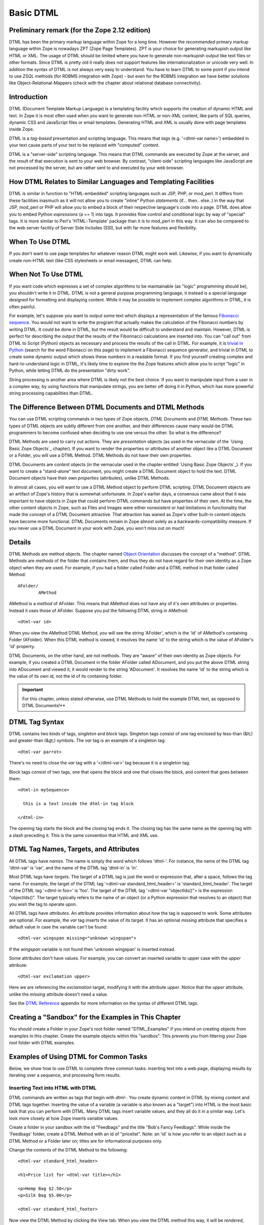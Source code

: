 Basic DTML
==========

Preliminary remark (for the Zope 2.12 edition)
----------------------------------------------
DTML has been the primary markup language within Zope for a long time.  However
the *recommended* primary markup language within Zope is nowadays ZPT (Zope
Page Templates). ZPT is your choice for generating markupish output like HTML
or XML. The usage of DTML should be limited where you have to generate
non-markupish output like text files or other formats. Since DTML is pretty old
it really does not support features like internationalization or unicode very
well.  In addition the syntax of DTML is not always very easy to understand.
You have to learn DTML to some point if you intend to use ZSQL methods (for
RDBMS integration with Zope) - but even for the RDBMS integration we have
better solutions like Object-Relational-Mappers (check with the chapter about
relational database connectivity).

Introduction
------------

DTML (Document Template Markup Language) is a templating facility which
supports the creation of dynamic HTML and text. In Zope it is most often used
when you want to generate non-HTML or non-XML content, like parts of SQL
queries, dynamic CSS and JavaScript files or email templates. Generating HTML
and XML is usually done with page templates inside Zope.

DTML is a *tag-based* presentation and scripting language.  This
means that *tags* (e.g. '<dtml-var name>') embedded in your text
cause parts of your text to be replaced with "computed" content.

DTML is a "server-side" scripting language.  This means that DTML
commands are executed by Zope at the server, and the result of that
execution is sent to your web browser. By contrast, "client-side"
scripting languages like JavaScript are not processed by the server,
but are rather sent to and executed by your web browser.

How DTML Relates to Similar Languages and Templating Facilities
---------------------------------------------------------------

DTML is similar in function to "HTML-embedded" scripting languages
such as JSP, PHP, or mod_perl.  It differs from these facilities
inasmuch as it will not allow you to create "inline" Python
*statements* (if... then.. else..)  in the way that JSP, mod_perl
or PHP will allow you to embed a block of their respective
language's code into a page. DTML does allow you to embed
Python *expressions* (a == 1) into tags.  It provides
flow control and conditional logic by way of "special" tags.
It is more similar to Perl's 'HTML::Template' package than it is
to mod_perl in this way.  It can also be compared to the web
server facility of Server Side Includes (SSI), but with far more
features and flexibility.

When To Use DTML
----------------

If you don't want to use page templates for whatever reason DTML might work
well. Likewise, if you want to dynamically create non-HTML text (like CSS
stylesheets or email messages), DTML can help.

When Not To Use DTML
--------------------

If you want code which expresses a set of complex algorithms to be
maintainable (as "logic" programming should be), you shouldn't
write it in DTML.  DTML is not a general purpose programming
language, it instead is a special language designed for formatting
and displaying content.  While it may be possible to implement
complex algorithms in DTML, it is often painful.

For example, let's suppose you want to output some text which
displays a representation of the famous `Fibonacci sequence
<http://www.mathacademy.com/pr/prime/articles/fibonac/index.asp>`_.
You would not want to write the program that actually makes the
calculation of the Fibonacci numbers by writing DTML.  It could be
done in DTML, but the result would be difficult to understand and
maintain.  However, DTML is perfect for describing the output that
the results of the Fibonnacci calculations are inserted into.  You
can "call out" from DTML to Script (Python) objects as necessary
and process the results of the call in DTML.  For example, it is
`trivial in Python <http://docs.python.org/tutorial/introduction.html>`_
(search for the word Fibonacci on this page) to implement a Fibonacci
sequence generator, and trivial in DTML to create some dynamic 
output which shows these numbers in a readable format.  If you find
yourself creating complex and hard-to-understand logic in DTML,
it's likely time to explore the the Zope features which allow you
to script "logic" in Python, while letting DTML do the
presentation "dirty work".

String processing is another area where DTML is likely not the
best choice.  If you want to manipulate input from a user in a
complex way, by using functions that manipulate strings, you are
better off doing it in Python, which has more powerful string
processing capabilities than DTML.

The Difference Between DTML Documents and DTML Methods
------------------------------------------------------

You can use DTML scripting commands in two types of Zope objects,
*DTML Documents* and *DTML Methods*.  These two types of DTML
objects are subtly different from one another, and their
differences cause many would-be DTML programmers to become
confused when deciding to use one versus the other.  So what is
the difference?

DTML Methods are used to carry out actions. They are
*presentation* objects (as used in the vernacular of the `Using
Basic Zope Objects`_ chapter).  If you want to
render the properties or attributes of another object like a DTML
Document or a Folder, you will use a DTML Method.  DTML Methods do
not have their own properties.

DTML Documents are *content* objects (in the vernacular used in
the chapter entitled `Using Basic Zope Objects`_).
If you want to create a "stand-alone" text document, you
might create a DTML Document object to hold the text.
DTML Document objects have their own *properties* (attributes),
unlike DTML Methods.

In almost all cases, you will want to use a DTML Method object to
perform DTML scripting.  DTML Document objects are an artifact of
Zope's history that is somewhat unfortunate.  In Zope's earlier
days, a consensus came about that it was important to have objects
in Zope that could perform DTML commands but have properties of
their own.  At the time, the other content objects in Zope, such
as Files and Images were either nonexistent or had limitations in
functionality that made the concept of a DTML Document attractive.
That attraction has waned as Zope's other built-in content objects
have become more functional.  DTML Documents remain in Zope almost
solely as a backwards-compatibility measure.  If you never use a
DTML Document in your work with Zope, you won't miss out on
much!

Details
-------

DTML Methods are method objects.  The chapter named `Object
Orientation <ObjectOrientation.html>`_ discusses the concept of a
"method".  DTML Methods are *methods* of the folder that
contains them, and thus they do not have regard for their own
identity as a Zope object when they are used. For example, if
you had a folder called Folder and a DTML method in that folder
called Method::

  AFolder/
          AMethod

AMethod is a *method* of AFolder. This means that AMethod does not
have any of it's own attributes or properties.  Instead it uses
those of AFolder. Suppose you put the following DTML string in
AMethod::

  <dtml-var id>

When you view the AMethod DTML Method, you will see the string
'AFolder', which is the 'id' of AMethod's containing Folder
(AFolder). When this DTML method is viewed, it resolves the name
'id' to the string which is the value of AFolder's 'id' property.

DTML Documents, on the other hand, are not methods.  They are
"aware" of their own identity as Zope objects. For example, if
you created a DTML Document in the folder AFolder called
ADocument, and you put the above DTML string into ADocument and
viewed it, it would render to the string 'ADocument'.  It
resolves the name 'id' to the string which is the value of
its *own* id, not the id of its containing folder.

.. important::
   
   For this chapter, unless stated otherwise, use DTML Methods to
   hold the example DTML text, as opposed to DTML Documents!**

DTML Tag Syntax
---------------

DTML contains two kinds of tags, *singleton* and *block* tags.
Singleton tags consist of one tag enclosed by less-than (&lt;) and
greater-than (&gt;) symbols.  The *var* tag is an example of a
singleton tag::

  <dtml-var parrot>

There's no need to close the *var* tag with a '</dtml-var>' tag
because it is a singleton tag.

Block tags consist of two tags, one that opens the block and one that
closes the block, and content that goes between them::

  <dtml-in mySequence>

    this is a text inside the dtml-in tag block

  </dtml-in>

The opening tag starts the block and the closing tag ends it. The
closing tag has the same name as the opening tag with a slash
preceding it. This is the same convention that HTML and XML use.

DTML Tag Names, Targets, and Attributes
---------------------------------------

All DTML tags have *names*.  The name is simply the word which
follows 'dtml-'.  For instance, the name of the DTML tag
'dtml-var' is 'var', and the name of the DTML tag 'dtml-in' is
'in'.

Most DTML tags have *targets*.  The target of a DTML tag is just
the word or expression that, after a space, follows the tag
name.  For example, the target of the DTML tag '<dtml-var
standard_html_header>' is 'standard_html_header'.  The target of
the DTML tag '<dtml-in foo>' is 'foo'.  The target of the DTML
tag '<dtml-var "objectIds()"> is the expression "objectIds()".
The target typically refers to the name of an object (or a
Python expression that resolves to an object) that you wish the
tag to operate upon.

All DTML tags have *attributes*. An attribute provides
information about how the tag is supposed to work. Some
attributes are optional. For example, the *var* tag inserts the
value of its target. It has an optional *missing* attribute that
specifies a default value in case the variable can't be found::

  <dtml-var wingspan missing="unknown wingspan">

If the *wingspan* variable is not found then 'unknown wingspan'
is inserted instead.

Some attributes don't have values. For example, you can convert
an inserted variable to upper case with the *upper* attribute::

  <dtml-var exclamation upper>

Here we are referencing the *exclamation* target, modifying it
with the attribute *upper*.  Notice that the *upper* attribute,
unlike the *missing* attribute doesn't need a value.

See the `DTML Reference <AppendixA.html>`_ appendix for more
information on the syntax of different DTML tags.

Creating a "Sandbox" for the Examples in This Chapter
-----------------------------------------------------

You should create a Folder in your Zope's root folder named
"DTML_Examples" if you intend on creating objects from examples in
this chapter.  Create the example objects within this "sandbox".
This prevents you from littering your Zope root folder with DTML
examples.

Examples of Using DTML for Common Tasks
---------------------------------------

Below, we show how to use DTML to complete three common tasks:
inserting text into a web page, displaying results by iterating
over a sequence, and processing form results.

Inserting Text into HTML with DTML
~~~~~~~~~~~~~~~~~~~~~~~~~~~~~~~~~~

DTML commands are written as tags that begin with *dtml-*.  You
create dynamic content in DTML by mixing content and DTML tags
together.  Inserting the value of a variable (a variable is also
known as a "target") into HTML is the most basic task that you can
perform with DTML.  Many DTML tags insert variable values, and
they all do it in a similar way.  Let's look more closely at how
Zope inserts variable values.

Create a folder in your sandbox with the id "Feedbags" and the
title "Bob's Fancy Feedbags". While inside the 'Feedbags' folder,
create a DTML Method with an id of "pricelist". Note: an
'id' is how you refer to an object such as a DTML Method
or a Folder later on; titles are for informational
purposes only. 

Change the contents of the DTML Method to the following::

  <dtml-var standard_html_header>

  <h1>Price list for <dtml-var title></h1>

  <p>Hemp Bag $2.50</p>
  <p>Silk Bag $5.00</p>

  <dtml-var standard_html_footer>

Now view the DTML Method by clicking the *View* tab. When you view
the DTML method this way, it will be *rendered*, which means that
you will not necessarily see a straight representation of the HTML
that you typed in to the form.  Instead you will see the
*rendered* version of the page, which will include the extra text
provided by DTML by way of the tags you've inserted.  You should
see something like the figure below:

.. figure:: ../Figures/9-1_bobsfeedbags.png

   Viewing the pricelist method

If you tell your browser to view the HTML source of the Workspace
frame, you will see something not unlike the below::

  <html>
    <head><title>Bob's Fancy Feedbags</title>
    </head>
    <body bgcolor="#FFFFFF">
      <h1>Price list for Bob's Fancy Feedbags</h1>
      <p>Hemp Bag $2.50</p>
      <p>Silk Bag $5.00</p>
    </body>

  </html>

That's certainly not what you typed in, is it?

DTML makes the reuse of content and layout possible.  In the
example above, we've made use of the 'standard_html_header' DTML
Method and the 'standard_html_footer' DTML Method, both of which
live in the root folder, to insert HTML text into our page.  These
DTML methods (and any other DTML method) can be used by other DTML
methods to insert text into our rendered output.

We've seen that DTML inserts an HTML header, an HTML footer, and a
title into the web page.  But how does the "var" tag *find* the
values that it inserts in place of "standard_html_header", "title"
and "standard_html_footer"?

DTML name lookup is somewhat "magical", because you don't need to
explicitly tell DTML *where* to find a variable.  Instead, it
tries to guess what you mean by following a preordained set of
search rules.  DTML gets the values for variable names by
searching an environment which includes the current object, the
containment path, and request variables like values submitted by a
form and cookies.  The `DTML Name Lookup Rules <AppendixE.html>`_
represent the namespaces searched and their relative precedence.
As an example, let's follow the 'pricelist' DTML code
step-by-step.  In our 'pricelist' method, we've asked DTML to look
up three names: "standard_html_header", "title", and
"standard_html_footer".  It searches for these variables in the
order that they are mentioned in the page.

DTML looks first for "standard_html_header".  It looks in the
"current object" first, which is its container, the 'Feedbags'
folder. The 'Feedbags' folder doesn't have any methods or
properties or sub-objects by that name. Next Zope tries to
`acquire <Acquisition.html>`_ the object from its containers.  It
examines the 'Feedbags' folder's container (your sandbox folder,
likely named "DTML_Examples"), which also doesn't turn up
anything.  It continues searching through any intermediate
containters, which also don't have a method or property named
"standard_html_header" unless you've put one there.  It keeps
going until it gets to the root folder.  The root folder *does*
have a sub-object named "standard_html_header", which comes as a
default object in every Zope. The 'standard_html_header' object is
a DTML Method. So Zope *calls* the 'standard_html_header' method
in the root folder and inserts the results into the page.  Note
that once DTML *finds* a property or variable, if it is callable
(as in the case of a DTML Method, an External Method, a SQL
Method, or a Script (Python) object), it is called and the results
of the call are inserted into the page.

Next DTML looks for the name "title". Here, the search is 
shorter.  On its first try, DTML finds the 'Feedbags' folder's
'title' property and inserts it.  The 'title' property is not a
method or a script, so DTML doesn't need to *call* it.  It just
renders it into the output.

Finally DTML looks for the name *standard_html_footer*. It has to
search all the way up to the root folder to find it, just like it
looked for *standard_html_header*.  It calls the
*standard_html_footer* in the root and inserts the text result.

The resulting page is fully assembled (rendered) at this point,
and is sent to your browser.

Understanding how DTML looks up variables is important.  We will
explore the DTML name lookup mechanism further in the chapter
entitled `Variables and Advanced DTML <AdvDTML.html>`_.
It is also documented in `Appendix E <AppendixE.html>`_.

Formatting and Displaying Sequences
~~~~~~~~~~~~~~~~~~~~~~~~~~~~~~~~~~~

It is common that people want to use DTML to format and display
*sequences*.  A sequence is just a list of items, like "Fred, Joe,
Jim".  Often, you want to create an HTML table or a bulleted list
that contains elements in a sequence.  Let's use DTML to call out
to an object which returns a sequence and render its result.

Create a Script (Python) object named "actors" in your
sandbox folder. Give the script the following body and
save it::

  ## Script (Python) "actors"
  ##bind container=container
  ##bind context=context
  ##bind namespace=
  ##bind script=script
  ##bind subpath=traverse_subpath
  ##parameters=
  ##title=
  ##
  return ['Jack Lemmon', 'Ed Harris','Al Pacino', 'Kevin Spacey', 'Alan Arkin']

Make sure that all of the lines of this script line up along the
left-hand side of the textarea to avoid receiving an error when
you attempt to save the script, since Python is sensitive to
indentation.  Don't worry about the '##'s for now, we will
explain these later.  

This Script (Python) object returns a Python data
structure which is a *list* of *strings*.  A list is a kind of
*sequence*, which means that DTML can *iterate* over it using the
*dtml-in* tag.  Now create a DTML Method named "showActors" in
your sandbox, give it this body, and save it::

  <html>
  <body>
  <h1>Actors in the movie Glengarry Glen Ross</h1>
  <table border="1">
    <th>Name</th>
  <dtml-in actors>
    <tr>
    <td><dtml-var sequence-item></td>
    </tr>
  </dtml-in>
  </table>
  </body>
  </html>

The DTML *in* tag iterates over the results of the *actors* script
and inserts a table row into a table for each of the actors
mentioned in the script.  Note that inside the table cell, we use
a special name *sequence-item*.  *sequence-item* is a special name
that is meaningful within a *dtml-in* tag.  It refers to the
"current item" (in this case, the actor name string) during
processing.  The HTML source of the Workspace frame when you click
the *View* tab on the 'showActors' method will look something
like::

  <html>
  <body>
  <h1>Actors in the movie Glengarry Glen Ross</h1>
  <table border="1">
    <th>Name</th>
          <tr>
    <td>Jack Lemmon</td>

    </tr>
          <tr>
    <td>Ed Harris</td>
    </tr>
          <tr>
    <td>Al Pacino</td>
    </tr>
          <tr>

    <td>Kevin Spacey</td>
    </tr>
          <tr>
    <td>Alan Arkin</td>
    </tr>
        </table>
  </body>
  </html>

Note that you didn't have to specifically tell DTML that you are
querying a Script (Python) object.  You just tell it the name of
the object to call (in this case 'actors'), and it does the work
of figuring out how to call the object and pass it appropriate
arguments. If you replace the 'actors' Script with some other kind
of object that does exactly the same thing, like another DTML
Method, you won't have to change your 'showActors' DTML Method.
It will "just work".

Processing Input from Forms
~~~~~~~~~~~~~~~~~~~~~~~~~~~

You can use DTML to perform actions based on the information
contained in the submission of an HTML form.

Create a DTML Method named "infoForm" with the following body::

  <dtml-var standard_html_header>

  <p>Please send me information on your aardvark adoption
  program.</p>

  <form action="infoAction">
  name: <input type="text" name="user_name"><br>
  email: <input type="text" name="email_addr"><br>
  <input type="submit" name="submit" value=" Submit ">
  </form>

  <dtml-var standard_html_footer>

This is a web form that asks the user for information,
specifically his user name and email address.  Note that you refer
to the name "infoAction" as the *action* of the HTML form.  This
really has nothing to do with DTML, it's an attribute of the HTML
*form* tag.  But the name specified in the form action tag can
name another Zope object which will receive and process the
results of the form when it is submitted.

Create a DTML Method named *infoAction* in the same folder as the
'infoForm' method.  This is the *target* of the 'infoForm' form
action.  This method will display a bland "thanks" message which
includes the name and email information that was gathered from the
web form.  Provide the *infoAction* method with the following body
and save it::

  <dtml-var standard_html_header>

  <h1>Thanks <dtml-var user_name></h1>

  <p>We received your request for information and will send you
  email at <dtml-var email_addr> describing our aardvark adoption
  program as soon as it receives final governmental approval.
  </p>

  <dtml-var standard_html_footer>

Navigate back to the 'infoForm' method and use the *View* tab to
execute it.  Fill out the form and click the *Submit* button. If
all goes well you should see a thank you message that includes
your name and email address, much like the figure below:

.. figure:: ../Figures/aardvarkview.png

   Result of submitting the infoForm method

The Zope object named *REQUEST* contains information about the
current web request.  This object is in the DTML name lookup path.
The 'infoAction' method found the form information from the web
request that happened when you clicked the submit button on the
rendering of 'infoForm'.  DTML looks for variables in the current
web request, so you can just refer to the form variable names in
the target method by name.  In our case, we were able to display
the values of the form elements *user_name* and *email_addr* in
the 'infoAction' method just by referring to them by name in their
respective *dtml-var* tags.  DTML used its `lookup
rules <AppendixE.html>`_ to search for the variable names.  It found
the names in the "REQUEST.form" namespace and displayed them.  If
it had found an object with either name *email_addr* or
*user_name* earlier in the lookup (if perhaps there was a Zope
object in your acquisition path named 'user_name') it would have
found this object first and rendered its results.  But, mostly by
chance, it didn't, and found the name in REQUEST instead.

Let's examine the contents of the Zope REQUEST object in order to
shed more light on the situation.  Create a new DTML Method object
named 'show_request' in your sandbox folder.  Give it the the
following body::

  <dtml-var REQUEST>

The 'show_request' method will render a human-readable
representation of Zope's REQUEST object when you click submit on
the 'infoForm' rendering.  Visit the 'infoForm' method, and change
it to the following::

  <dtml-var standard_html_header>

  <p>Please send me information on your aardvark adoption
  program.</p>

  <form action="show_request">
  name: <input type="text" name="user_name"><br>
  email: <input type="text" name="email_addr"><br>
  <input type="submit" name="submit" value=" Submit ">
  </form>

  <dtml-var standard_html_footer>

We changed the form action of the 'infoForm' method to
*show_request*.  Now click the *View* tab of the new 'infoForm'
method.  Fill in some information in the form elements, and click
*Submit*.  You will see something like the following::

  form
   submit ' Submit '
   email_addr 'chrism@zope.com'
   user_name 'Chris'

  cookies
   tree-s 'eJzTiFZ3hANPW/VYHU0ALlYElA'

  lazy items
   SESSION <bound method SessionDataManager.getSessionData of <SessionDataManager instance at 897d020>

  other
   AUTHENTICATION_PATH ''
   user_name 'Chris'
   PUBLISHED <DTMLMethod instance at 8a62670>
   submit ' Submit '
   SERVER_URL 'http://localsaints:8084'
   email_addr 'chrism@zope.com'
   tree-s 'eJzTiFZ3hANPW/VYHU0ALlYElA'
   URL 'http://localsaints:8084/DTML_Example/show_request'
   AUTHENTICATED_USER admin
   TraversalRequestNameStack []
   URL0 http://localsaints:8084/DTML_Example/show_request
   URL1 http://localsaints:8084/DTML_Example
   URL2 http://localsaints:8084
   BASE0 http://localsaints:8084
   BASE1 http://localsaints:8084
   BASE2 http://localsaints:8084/DTML_Example
   BASE3 http://localsaints:8084/DTML_Example/show_request

  environ
   SCRIPT_NAME ''
   HTTP_ACCEPT_ENCODING 'gzip, deflate, compress;q=0.9'
   SERVER_PORT '8084'
   PATH_TRANSLATED '/DTML_Example/show_request'
   HTTP_ACCEPT 'text/xml...'
   GATEWAY_INTERFACE 'CGI/1.1'
   HTTP_COOKIE 'tree-s="eJzTiFZ3hANPW/VYHU0ALlYElA"'
   HTTP_ACCEPT_LANGUAGE 'en-us, en;q=0.50'
   REMOTE_ADDR '192.168.1.3'
   SERVER_NAME 'saints'
   HTTP_USER_AGENT 'Mozilla/5.0 (Windows; U; Windows NT 5.0; en-US; rv:1.1a+)'
   HTTP_ACCEPT_CHARSET 'ISO-8859-1, utf-8;q=0.66, *;q=0.66'
   CONNECTION_TYPE 'keep-alive'
   channel.creation_time 1027876407
   QUERY_STRING 'user_name=Chris&email_addr=chrism%40zope.com&submit=+Submit+'
   SERVER_PROTOCOL 'HTTP/1.1'
   HTTP_KEEP_ALIVE '300'
   HTTP_HOST 'localsaints:8084'
   REQUEST_METHOD 'GET'
   PATH_INFO '/DTML_Example/show_request'
   HTTP_REFERER 'http://localsaints:8084/DTML_Example/infoForm'

You have instructed the 'show_request' method to render the
contents of the web request initiated by the 'infoForm' method.
Note that each section (form, cookies, lazy items, other, and
environ) represents a *namespace* inside the REQUEST.  DTML
searches all of these namespaces for the names you refer to in
your 'infoForm' form.  Note that *email_addr* and *user_name* are
in the "form" namespace of the REQUEST.  There is lots of
information in the rendering of the REQUEST, but for us, this is
the most pertinent.  For more information on the REQUEST object,
visit the Zope Help system, and choose Zope Help -> API Reference
-> Request.

Dealing With Errors
~~~~~~~~~~~~~~~~~~~

Let's perform an experiment. What happens if you try to view the
'infoAction' method you created in the last section directly, as
opposed to getting to it by submitting the 'infoForm' method?
Click on the 'infoAction' method and then click the *View* tab.
You will see results not unlike those in the figure below.

.. figure:: ../Figures/infokeyerror.png

   DTML error resulting from a failed variable lookup

Zope couldn't find the *user_name* variable since it was not in
the current object, its containers or the web request. This is an
error that you're likely to see frequently as you learn
Zope. Don't fear, it just means that you've tried to insert a
variable that Zope can't find.  You can examine the error by
visiting the *error_log* object in your root folder.  In this
case, we know why the error occurred, so visiting the error in the
*error_log* isn't really necessary.  In this example, you need to
either insert a variable that Zope can find, or use the 'missing'
attribute on the var tag as described above::

  <h1>Thanks <dtml-var user_name missing="Anonymous User"></h1>

Understanding where DTML looks for variables will help you figure
out how to fix this kind of problem.  In this case, you have
viewed a method that needs to be called from an HTML form like
*infoForm* in order to provide variables to be inserted in the
output.

Dynamically Acquiring Content
~~~~~~~~~~~~~~~~~~~~~~~~~~~~~

Zope looks for DTML variables in the current object's containers
(its parent folders) if it can't find the variable first in the
current object. This behavior allows your objects to find and use
content and behavior defined in their parents.  Zope uses the term
*acquisition* to refer to this dynamic use of content and
behavior.

An example of acquisition that you've already seen is how web
pages use standard headers and footers. To acquire the standard
header just ask Zope to insert it with the *var* tag::

  <dtml-var standard_html_header>

It doesn't matter where the 'standard_html_method' object or
property is located. Zope will search upwards in the object
database until it finds the 'standard_html_header' that is defined
in the root folder.

You can take advantage of how Zope looks up variables to customize
your header in different parts of your site. Just create a new
'standard_html_header' in a folder and it will override global
header for all web pages in your folder and below it.

Create a new folder in your "sandbox" folder with an id of
"Green". Enter the 'Green' folder and create a DTML Method with an
id of "welcome". Edit the 'welcome' DTML Method to have these
contents::

  <dtml-var standard_html_header>

  <p>Welcome</p>

  <dtml-var standard_html_footer>

Now view the 'welcome' method. It should look like a simple web
page with the word *welcome*, as shown in the figure below.

.. figure:: ../Figures/welcomedtml.png

   Welcome method

Now let's customize the header for the *Green* folder. Create a
DTML Method in the *Green* folder with an id of
"standard_html_header". Give it the following body::

  <html>
  <head>
    <style type="text/css">
    body {color: #00FF00;}
    p {font-family: sans-serif;}
    </style>
  </head>
  <body>

Notice that this is not a complete web page. For example, it does
not have an ending '</html>' tag.  This is just a fragment of HTML
that will be used as a header, meant to be included into other
pages. This header uses `CSS <http://www.w3.org/Style/CSS>`_
(Cascading Style Sheets) to make some changes to the look and feel
of web pages.

Now revisit the 'welcome' method and click its *View* tab again.
You will see something like the figure below:

.. figure:: ../Figures/welcomegreen.png

   Welcome method with custom header

The rendering now looks quite different. This is because it is now
using the new header we introduced in the 'Green' folder. This
header will be used by all web pages in the 'Green' folder and its
sub-folders.

You can continue this process of overriding default content by
creating another folder inside the 'Green' folder and creating a
'standard_html_header' DTML Method there. Now web pages in the
sub-folder will use their local header rather than the 'Green'
folder's header.  You can of course also create a
'standard_html_footer', providing it with local content as well.

Using this pattern you can quickly change the look and feel of
different parts of your website. If you later decide that an area
of the site needs a different header, just create one. You don't
have to change the DTML in any of the web pages; they'll
automatically find the closest header and use it.

Using Python Expressions from DTML
~~~~~~~~~~~~~~~~~~~~~~~~~~~~~~~~~~

So far we've looked at simple DTML tags. Here's an example::

  <dtml-var getHippo>

This will insert the value of the variable named *getHippo*,
whatever that may be.  DTML will automatically take care of the
details, like finding the object which represents the variable and
calling it if necessary. We call this basic tag syntax *name*
syntax to differentiate it from *expression* syntax.

When you use DTML name syntax, DTML tries to do the right thing to
insert the results of the object looked up by the variable name,
no matter what that object may be. In general this means that if
the variable is another DTML Method or DTML Document, it will be
called with appropriate arguments.  However, if the variable is
*not* another DTML Method or DTML Document, and it requires
parameters, you need to explicitly pass the arguments along using
an expression.

*Expressions* used in DTML allow you to be more explicit about how
to find and call variables. Expressions are tag attributes that
contain small snippets of code in the Python programming language.
These are typically referred to as *Python expressions*.

A Python expression is essentially any bit of code that *is not* a
Python *statement*.  For example, the Python statement 'a = 1'
assigns "1" to the "a" variable. You cannot use this statement in
DTML expressions.  Likewise, you cannot use the statement 'print
"x"' in DTML.  It is not an expression.  Essentially, an
expression must be a combination of values, variables, and Python
*operators*.  To find out more about Python's expression syntax,
see the `Python Tutorial <http://docs.python.org/tutorial/>`_
at the Python.org website.

An expression always results in a return value.  For example, the
Python expression "a == 5" returns the integer 1 if "a" is equal
to the integer 5 or the integer 0 if "a" is not equal to the
integer 5.  The return value of an expression is used by DTML as
the *target* of the DTML command.

The primary difference in DTML between using *expressions* as
targets and *names* as targets is that DTML does some magic after
it locates a *named* targets that it does not do after it finds an
expression targets.  For example, after finding object with the
name 'standard_html_header' in the root folder via the name-syntax
DTML command '<dtml-var standard_html_header>', DTML *calls* the
'standard_html_header' object, inserting the results into the
page.  However, when you use an expression-syntax DTML command,
like '<dtml-var expr="standard_html_header">', DTML *will not*
call the 'standard_html_header' object.  Instead it will return a
representation of the object as a string.  In order to *call* the
'standard_html_header' object in an expression-syntax DTML tag,
you need to do it explicitly by passing along arguments.  When you
delve into the realm of DTML expression syntax, DTML "magic" goes
away, and you need to become aware of the arguments accepted by
the target (if any) and pass them along.

Let's create a Script (Python) object named 'getHippo' that *must*
be called in DTML with expression syntax, because it takes a
non-optional argument that *named* DTML syntax cannot provide.

Create a Script (Python) in your sandbox folder named *getHippo*.
Provide it with the following body::

  ## Script (Python) "getHippo"
  ##bind container=container
  ##bind context=context
  ##bind namespace=
  ##bind script=script
  ##bind subpath=traverse_subpath
  ##parameters=trap
  ##title=
  ##
  return 'The hippo was captured with a %s.' % trap

Note that this Script (Python) object takes a single parameter
named "trap".  It is not an optional parameter, so we need to pass
a value in to this script for it to do anything useful.

Now let's make a DTML method to call 'getHippo'.  Instead of
letting DTML find and call *getHippo*, we can use an expression to
explicitly pass arguments.  Create a DTML method named *showHippo*
and give it the following body::

  <dtml-var expr="getHippo('large net')">

Here we've used a Python expression to explicitly call the
'getHippo' method with the string argument, 'large net'.  View the
'showHippo' DTML Method.  It will return a result not unlike the
following::

    The hippo was captured with a large net.

To see why we need to use expression syntax to call this script,
let's modify the 'showHippo' method to use DTML name syntax::

  <dtml-var getHippo>

View the method.  You will receive an error not unlike the
following::

  Error Type: TypeError
  Error Value: getHippo() takes exactly 1 argument (0 given)

The 'getHippo' method requires that you pass in an argument,
'trap', that cannot be provided using DTML name syntax.  Thus, you
receive an error when you try to view the 'showHippo' method.

Expressions make DTML pretty powerful. For example, using Python
expressions, you can easily test conditions::

    <dtml-if expr="foo < bar">
      Foo is less than bar.
    </dtml-if>

Without expressions, this very simple task would have to be broken
out into a separate method and would add a lot of overhead for
something this trivial.

Before you get carried away with expressions, take
care. Expressions can make your DTML hard to understand. Code that
is hard to understand is more likely to contain errors and is
harder to maintain. Expressions can also lead to mixing logic in
your presentation. If you find yourself staring blankly at an
expression for more than five seconds, stop. Rewrite the DTML
without the expression and use a Script to do your logic. Just
because you can do complex things with DTML doesn't mean you
should.

DTML Expression Gotchas
%%%%%%%%%%%%%%%%%%%%%%%

Using Python expressions can be tricky. One common mistake is
to confuse expressions with basic tag syntax. For example::

  <dtml-var objectValues>

and::

  <dtml-var expr="objectValues">

These two examples if you are to put them in a DTML Method will
end up giving you two completely different results. The first
example of the DTML *var* tag will automatically *call* the
object which is represented by *objectValues*. 

In an expression, you have complete control over the variable
rendering.  In the case of our example, *objectValues* is a
method implemented in Python which returns the values of the
objects in the current folder.  It has no required arguments.
So::

  <dtml-var objectValues>

will call the method. However::

  <dtml-var expr="objectValues">

will *not* call the method, it will just try to insert
it. The result will be not a list of objects but a string such
as '<Python Method object at 8681298>'. If you ever see results
like this, there is a good chance that you're returning a
method, rather than calling it.

To call a Python method which requires no arguments from an
expression, you must use standard Python calling syntax by using
parenthesis::

  <dtml-var expr="objectValues()">

The lesson is that if you use Python expressions you must know
what kind of variable you are inserting and must use the proper
Python syntax to appropriately render the variable.

Before we leave the subject of variable expressions we should
mention that there is a deprecated form of the expression
syntax. You can leave out the "expr=" part on a variable
expression tag.  But *please* don't do this.  It is far too easy
to confuse::

  <dtml-var aName>

with::

  <dtml-var "aName">

and get two completely different results.  These "shortcuts" were
built into DTML long ago, but we do not encourage you to use them now
unless you are prepared to accept the confusion and debugging
problems that come from this subtle difference in syntax.

Common DTML Tags
----------------

Below, we discuss the most common DTML tags: the *var* tag, the
*if* tag, the *else* tag, the *elif* tag, and the *in* tag,
providing examples for the usage of each.

The *Var* Tag
~~~~~~~~~~~~~

The *var* tag inserts variables into DTML Methods and Documents.  We've
already seen many examples of how the *var* tag can be used to insert
strings into web pages.

As you've seen, the *var* tag looks up variables first in the
current object, then in its containers and finally in the web
request.

The *var* tag can also use Python expressions to provide more
control in locating and calling variables.

*Var* Tag Attributes
%%%%%%%%%%%%%%%%%%%%

You can control the behavior of the *var* tag using its
attributes. The *var* tag has many attributes that help you in
common formatting situations. The attributes are summarized in
Appendix A. Here's a sampling of *var* tag attributes.

html_quote
  This attribute causes the inserted values to be HTML quoted. This means that
  '<', '>' and '&' are escaped. Note that all string values which are retrieved
  from the REQUEST namespace are HTML-quoted by default. This helps to prevent
  "cross-site scripting" security holes, where a user could insert some clever
  JavaScript into a page in order to possibly make you divulge information to
  him which could be private. For more information, see the `CERT advisory
  <http://www.cert.org/advisories/CA-2000-02.html>`_ on the topic.

missing
  The missing attribute allows you to specify a default value to use in
  case Zope can't find the variable. For example::

    <dtml-var bananas missing="We have no bananas">

fmt
  The fmt attribute allows you to control the format of the *var* tags
  output. There are many possible formats which are detailed in `Appendix
  A <AppendixA.html>`_.

  One use of the *fmt* attribute is to format monetary
  values. For example, create a *float* property in your root
  folder called *adult_rate*.  This property will represent
  the cost for one adult to visit the Zoo.  Give this property
  the value '2.2'.

  You can display this cost in a DTML Document or Method like so::

    One Adult pass: <dtml-var adult_rate fmt=dollars-and-cents>

  This will correctly print "$2.20". It will round more
  precise decimal numbers to the nearest penny.


*Var* Tag Entity Syntax
%%%%%%%%%%%%%%%%%%%%%%%

Zope provides a shortcut DTML syntax just for the simple *var*
tag.  Because the *var* tag is a singleton, it can be represented
with an *HTML entity* like syntax::

  &dtml-cockatiel;

This is equivalent to::

  <dtml-var name="cockatiel" html_quote>

Entity-syntax-based DTML tags always "html quote" their
renderings.  The main reason to use the entity syntax is to
avoid putting DTML tags inside HTML tags. For example, instead
of writing::

  <input type="text" value="<dtml-var name="defaultValue" html_quote>">

You can use the entity syntax to make things more readable for
you and your text editor::

  <input type="text" value="&dtml-defaultValue;">

The *var* tag entity syntax is very limited. You can't use
Python expressions within entity-based DTML syntax and many DTML
attributes won't work with it. See `Appendix A`_
for more information on *var* tag entity syntax.

The *If* Tag
~~~~~~~~~~~~

One of DTML's important benefits is to let you customize your web
pages. Often customization means testing conditions and responding
appropriately.  This *if* tag lets you evaluate a condition and
carry out different actions based on the result.

What is a condition?  A condition is either a true or false
value. In general all objects are considered true unless they are
0, None, an empty sequence or an empty string.

Here's an example condition:

objectValues
  True if the variable *objectValues* exists and
  is true. That is to say, when found and rendered *objectValues*
  is not 0, None, an empty sequence, or an empty string.

As with the *var* tag, you can use both name syntax and expression
syntax. Here are some conditions expressed as DTML expressions.

expr="1"
  Always true.

expr="rhino"
  True if the rhino variable is true.

expr="x < 5"
  True if x is less than 5.

expr="objectValues('File')"
  True if calling the *objectValues* method with an argument of *File*
  returns a true value.  This method is explained in more detail in this
  chapter.

The *if* tag is a block tag. The block inside the *if* tag is executed
if the condition is true.

Here's how you might use a variable expression with the *if* tag to
test a condition::

  <p>How many monkeys are there?</p>

  <dtml-if expr="monkeys > monkey_limit">
    <p>There are too many monkeys!</p>
  </dtml-if>

In the above example, if the Python expression 'monkeys > monkey_limit'
is true then you will see the first and the second paragraphs of
HTML. If the condition is false, you will only see the first.

*If* tags can be nested to any depth, for example, you
could have::

  <p>Are there too many blue monkeys?</p>

  <dtml-if "monkeys.color == 'blue'">
    <dtml-if expr="monkeys > monkey_limit">
      <p>There are too many blue monkeys!</p>
    </dtml-if>
  </dtml-if>

Nested *if* tags work by evaluating the first condition, and if that
condition is true, then they evaluate the second
condition.  In general, DTML *if* tags work very much like
Python *if* statements...

Name and Expression Syntax Differences
%%%%%%%%%%%%%%%%%%%%%%%%%%%%%%%%%%%%%%

The name syntax checks for the *existence* of a name, as well as
its value. For example::

  <dtml-if monkey_house>
    <p>There <em>is</em> a monkey house, Mom!</p>
  </dtml-if>  

If the *monkey_house* variable does not exist, then this condition
is false. If there is a *monkey_house* variable but it is false,
then this condition is also false. The condition is only true is
there is a *monkey_house* variable and it is not 0, None, an empty
sequence or an empty string.

The Python expression syntax does not check for variable
existence. This is because the expression must be valid
Python. For example::

  <dtml-if expr="monkey_house">
    <p>There <em>is</em> a monkey house, Mom!</p>
  </dtml-if>

This will work as expected as long as *monkey_house* exists.  If
the *monkey_house* variable does not exist, Zope will raise a
*KeyError* exception when it tries to find the variable.

*Else* and *Elif* Tags
%%%%%%%%%%%%%%%%%%%%%%

The *if* tag only lets you take an action if a condition is
true. You may also want to take a different action if the
condition is false.  This can be done with the DTML *else* tag.
The *if* block can also contain an *else* singleton tag. For
example::

  <dtml-if expr="monkeys > monkey_limit">
    <p>There are too many monkeys!</p>
  <dtml-else>
    <p>The monkeys are happy!</p>
  </dtml-if>

The *else* tag splits the *if* tag block into two blocks, the first
is executed if the condition is true, the second is executed if
the condition is not true.

A *if* tag block can also contain a *elif* singleton tag. The *elif*
tag specifies another condition just like an addition *if* tag.
This lets you specify multiple conditions in one block::

  <dtml-if expr="monkeys > monkey_limit">
    <p>There are too many monkeys!</p>
  <dtml-elif expr="monkeys < minimum_monkeys">
    <p>There aren't enough monkeys!</p>
  <dtml-else>
    <p>There are just enough monkeys.</p>
  </dtml-if>

An *if* tag block can contain any number of *elif* tags but only
one *else* tag. The *else* tag must always come after the *elif*
tags.  *Elif* tags can test for condition using either the name
or expression syntax.

Using Cookies with the *If* Tag
%%%%%%%%%%%%%%%%%%%%%%%%%%%%%%%

Let's look at a more meaty *if* tag example.  Often when you have
visitors to your site you want to give them a cookie to identify
them with some kind of special value.  Cookies are used frequently
all over the Internet, and when they are used properly they are
quite useful.

Suppose we want to differentiate new visitors from folks who have
already been to our site. When a user visits the site we can set a
cookie. Then we can test for the cookie when displaying pages. If
the user has already been to the site they will have the
cookie. If they don't have the cookie yet, it means that they're
new.

Suppose we're running a special. First time zoo visitors get in
for half price. Here's a DTML fragment that tests for a cookie
using the *hasVisitedZoo* variable and displays the price
according to whether a user is new or a repeat visitor::

  <dtml-if hasVisitedZoo>
    <p>Zoo admission <dtml-var adult_rate fmt="dollars-and-cents">.</p>
  <dtml-else>
    <p>Zoo admission for first time visitors
         <dtml-var expr="adult_rate/2" fmt="dollars-and-cents"></p>
  </dtml-if>  

This fragment tests for the *hasVisitedZoo* variable. If the user
has visited the zoo before it displays the normal price for
admission. If the visitor is here for the first time they get in
for half-price.

Just for completeness sake, here's an implementation of the
*hasVisitedZoo* method as a Python-based Script that has no
parameters.::

  ## Script(Python) "hasVisitedZoo"
  ##
  """
  Returns true if the user has previously visited
  the Zoo. Uses cookies to keep track of zoo visits.
  """
  request = context.REQUEST
  response = request.RESPONSE
  if request.has_key('zooVisitCookie'):
      return 1
  else:
      response.setCookie('zooVisitCookie', '1')
      return 0

In the chapter entitled `Advanced Zope Scripting <ScriptingZope.html>`_,
we'll look more closely at how to script business logic with Python.  For
now it is sufficient to see that the method looks for a cookie and returns
a true or false value depending on whether the cookie is found or not.
Notice how Python uses if and else statements just like DTML uses if and
*else* tags. DTML's *if* and *else* tags are based on Python's. In fact
Python also has an elif statement, just like DTML.

The *In* Tag
~~~~~~~~~~~~

The DTML *in* tag iterates over a sequence of objects, carrying out
one block of execution for each item in the sequence.  In
programming, this is often called *iteration*, or *looping*.

The *in* tag is a block tag like the *if* tag.  The content of the *in*
tag block is executed once for every iteration in the *in* tag
loop. For example::

  <dtml-in todo_list>
    <p><dtml-var description></p>
  </dtml-in>

This example loops over a list of objects named *todo_list*. For
each item, it inserts an HTML paragraph with a description of
the to do item.

Iteration is very useful in many web tasks.  Consider a site that
display houses for sale.  Users will search your site for houses
that match certain criteria.  You will want to format all of those
results in a consistent way on the page, therefore, you will need
to iterate over each result one at a time and render a similar
block of HTML for each result.

In a way, the contents of an *in* tag block is a kind of *template*
that is applied once for each item in a sequence.

Iterating over Folder Contents
%%%%%%%%%%%%%%%%%%%%%%%%%%%%%%

Here's an example of how to iterate over the contents of a
folder. This DTML will loop over all the files in a folder and
display a link to each one.  This example shows you how to
display all the "File" objects in a folder, so in order to run
this example you will need to upload some files into Zope as
explained in the chapter entitled `Basic Zope Objects <BasicObject.rst>`_.
Create a DTML Method with the following body::

  <dtml-var standard_html_header>
  <ul>
  <dtml-in expr="objectValues('File')">
    <li><a href="&dtml-absolute_url;"><dtml-var title_or_id></a></li>
  </dtml-in>
  </ul>
  <dtml-var standard_html_footer>

This code displayed the following file listing, as shown in the
figure below.

.. figure:: ../Figures/4-4.png

   Iterating over a list of files

Let's look at this DTML example step by step.  First, the *var*
tag is used to insert your common header into the method.  Next,
to indicate that you want the browser to draw an HTML bulleted
list, you have the *ul* HTML tag.

Then there is the *in* tag.  The tag has an expression that is
calling the Zope API method called *objectValues*.  This method
returns a sequence of objects in the current folder that match a
given criteria.  In this case, the objects must be files.  This
method call will return a list of files in the current folder.

The *in* tag will loop over every item in this sequence.  If there are
four file objects in the current folder, then the *in* tag will execute
the code in its block four times; once for each object in the
sequence.

During each iteration, the *in* tag looks for variables in the
current object, first. In the chapter entitled `Variables and
Advanced DTML`_ we'll look more closely at how DTML
looks up variables.

For example, this *in* tag iterates over a collection of File
objects and uses the *var* tag to look up variables in each
file::

  <dtml-in expr="objectValues('File')">
    <li><a href="&dtml-absolute_url;"><dtml-var title_or_id></a></li>
  </dtml-in>

The first *var* tag is an entity and the second is a normal DTML
*var* tag.  When the *in* tag loops over the first object its
*absolute_url* and *title_or_id* variables will be inserted in
the first bulleted list item::

  <ul>
    <li><a href="http://localhost:8080/FirstFile">FirstFile</a></li>

During the second iteration the second object's *absolute_url*
and *title_or_id* variables are inserted in the output::

  <ul>
    <li><a href="http://localhost:8080/FirstFile">FirstFile</a></li>
    <li><a href="http://localhost:8080/SecondFile">SecondFile</a></li>

This process will continue until the *in* tag has iterated over
every file in the current folder.  After the *in* tag you
finally close your HTML bulleted list with a closing *ul* HTML
tag and the *standard_html_footer* is inserted.

*In* Tag Special Variables
%%%%%%%%%%%%%%%%%%%%%%%%%%

The *in* tag provides you with some useful information that
lets you customize your HTML while you are iterating over a
sequence.  For example, you can make your file library easier to
read by putting it in an HTML table and making every other table
row an alternating color, like this, as shown in the figure below.

.. figure:: ../Figures/4-5.png

   File listing with alternating row colors

The *in* tag makes this easy.  Change your file library method a
bit to look like this::

  <dtml-var standard_html_header>

  <table>
  <dtml-in expr="objectValues('File')">
    <dtml-if sequence-even>
      <tr bgcolor="grey">
    <dtml-else>
      <tr>
    </dtml-if>    
    <td>
    <a href="&dtml-absolute_url;"><dtml-var title_or_id></a>
    </td></tr>
  </dtml-in>
  </table>

  <dtml-var standard_html_footer>

Here an *if* tag is used to test for a special variable called
'sequence-even'.  The *in* tag sets this variable to a true or false
value each time through the loop.  If the current iteration number is
even, then the value is true, if the iteration number is odd, it is
false.

The result of this test is that a *tr* tag with either a gray
background or no background is inserted for every other object in
the sequence.  As you might expect, there is a 'sequence-odd' that
always has the opposite value of 'sequence-even'.

There are many special variables that the *in* tag defines for you.  Here
are the most common and useful:

sequence-item
  This special variable is the current item in the
  iteration.

  In the case of the file library example, each time through the loop
  the current file of the iteration is assigned to sequence-item.  It
  is often useful to have a reference to the current object in the
  iteration.

sequence-index
  the current number, starting from 0, of iterations
  completed so far.  If this number is even, 'sequence-even' is true and
  'sequence-odd' is false.

sequence-number
  The current number, starting from 1, of iterations
  completed so far.  This can be thought of as the cardinal position
  (first, second, third, etc.) of the current object in the loop.
  If this number is even, 'sequence-even' is false and 'sequence-odd'
  is true.

sequence-start
  This variable is true for the very first iteration.

sequence-end
  This variable is true for the very last iteration.

These special variables are detailed more thoroughly in `Appendix A`_.

Summary
-------

DTML is a powerful tool for creating dynamic content. It allows you to
perform fairly complex calculations. In the chapter entitled `Variables and
Advanced DTML`_, you'll find out about many more DTML tags, and more
powerful ways to use the tags you already have seen. Despite its power, you
should resist the temptation to use DTML for complex scripting. In the
chapter entitled `Advanced Zope Scripting`_ you'll find out about how to
use Python for scripting business logic.
